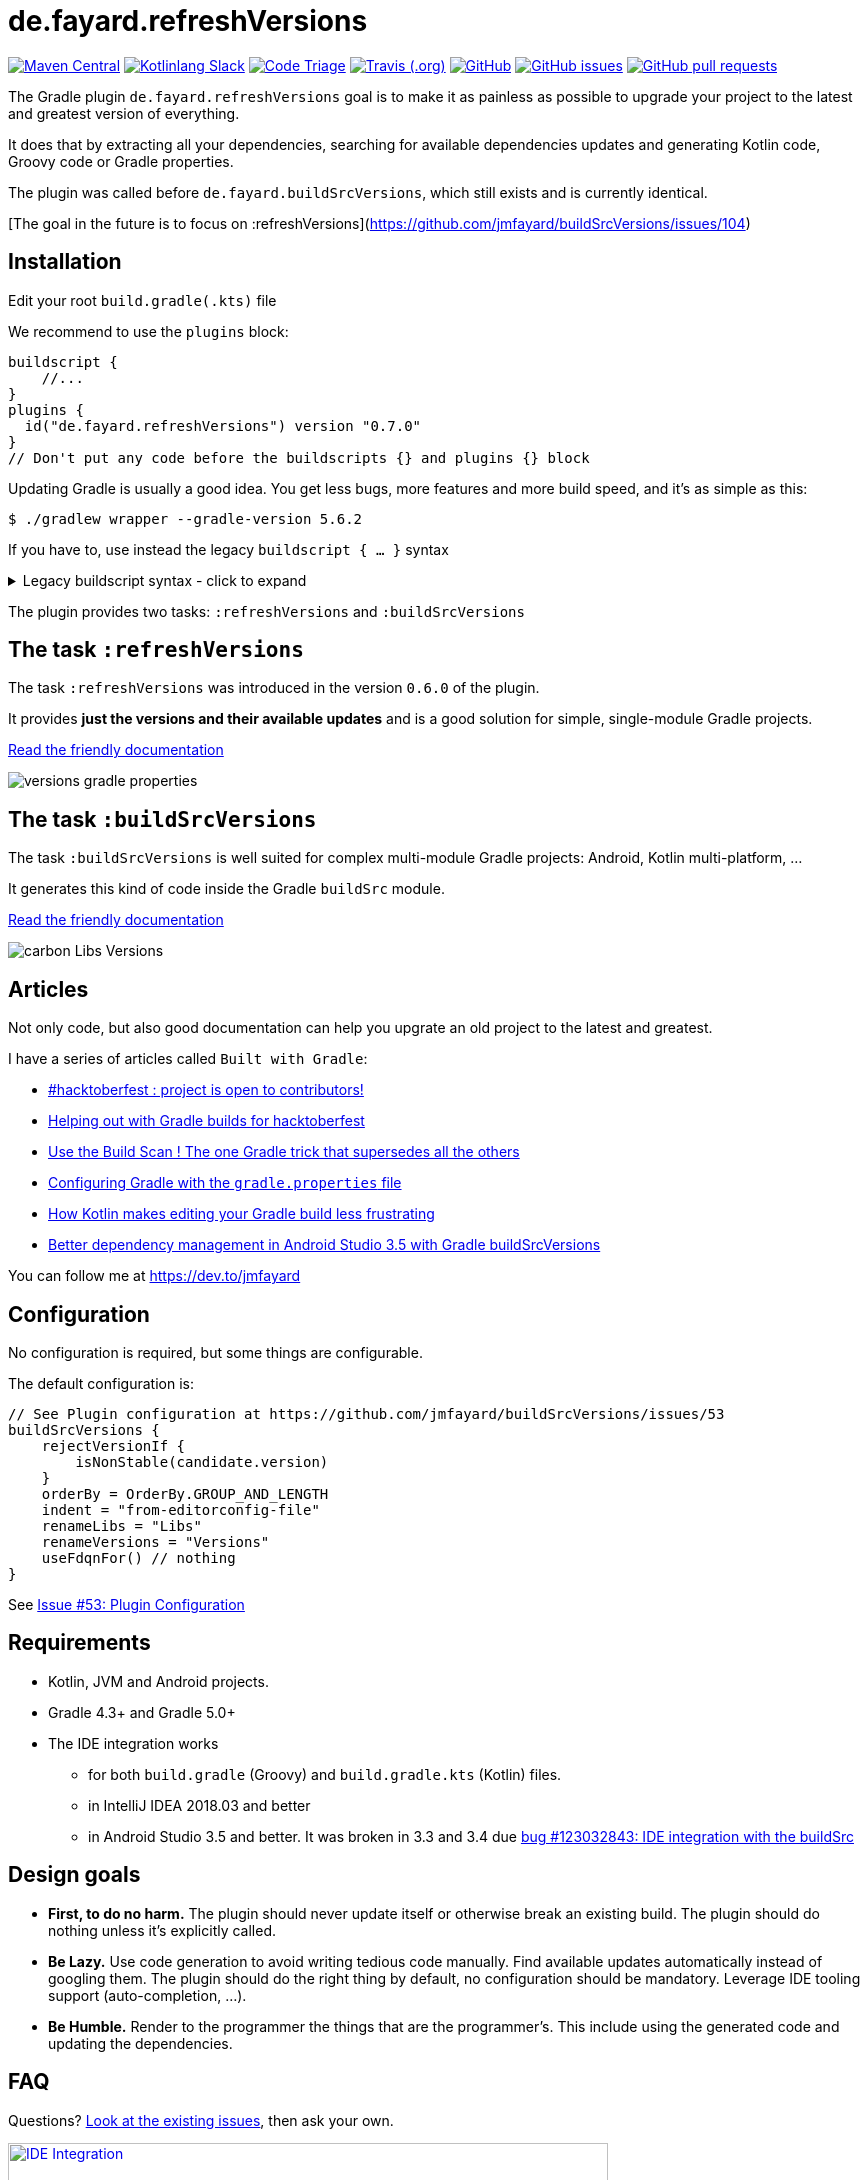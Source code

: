 // plugin.de.fayard.buildSrcVersions (aka buildSrcVersions)
:plugin_version: 0.7.0
:gradle_version: 5.6.2
:imagesdir: doc
:repo: jmfayard/buildSrcVersions
:branch: 26-buildSrcVersions
:github: https://github.com/{repo}
:plugin_issues: https://github.com/gradle/kotlin-dsl/issues?utf8=%E2%9C%93&q=author%3Ajmfayard+
:plugin_gradle_portal: https://plugins.gradle.org/plugin/de.fayard.refreshVersions
:contributors_badge: image:https://www.codetriage.com/jmfayard/buildsrcversions/badges/users.svg["Code Triage",link="https://www.codetriage.com/jmfayard/buildsrcversions"]
:gradle_kotlin_dsl:	https://github.com/gradle/kotlin-dsl
:slack_url: https://app.slack.com/client/T09229ZC6/CP5659EL9
:slack_image: https://img.shields.io/static/v1?label=kotlinlang&message=gradle-refresh-versions&color=brightgreen&logo=slack
:slack_badge: image:{slack_image}["Kotlinlang Slack", link="{slack_url}"]
:gradle_guide_new:	https://guides.gradle.org/creating-new-gradle-builds
:gradle_guide_buidllogic:	https://guides.gradle.org/migrating-build-logic-from-groovy-to-kotlin/
:medium_puzzle: https://blog.kotlin-academy.com/gradle-kotlin-the-missing-piece-of-the-puzzle-7528a85f0d2c
:medium_protips: https://proandroiddev.com/android-studio-pro-tips-for-working-with-gradle-8a7aa61a8cc4
:medium_mvp: https://dev.to/jmfayard/the-minimum-viable-pull-request-5e7p
:devto_readme: https://dev.to/jmfayard/how-to-write-a-good-readme-discuss-4hkl
:issues: https://github.com/jmfayard/buildSrcVersions/issues
:master: https://github.com/jmfayard/buildSrcVersions/blob/master
:badge_mit: image:https://img.shields.io/github/license/mashape/apistatus.svg["GitHub",link="{github}/blob/master/LICENSE.txt"]
:image_version: https://img.shields.io/maven-metadata/v/https/plugins.gradle.org/m2/de.fayard/refreshVersions/de.fayard.refreshVersions.gradle.plugin/maven-metadata.xml.svg
:badge_version: image:{image_version}?label=gradlePluginPortal["Maven Central",link="https://plugins.gradle.org/plugin/de.fayard.refreshVersions"]
:badge_issues: image:https://img.shields.io/github/issues/{repo}.svg["GitHub issues",link="{github}/issues"]
:badge_pr:  image:https://img.shields.io/github/issues-pr/{repo}.svg["GitHub pull requests",link="{github}/pulls?utf8=%E2%9C%93&q=is%3Apr+"]
:badge_build: image:https://img.shields.io/travis/com/{repo}/{branch}.svg["Travis (.org)",link="https://travis-ci.com/{repo}"]
:versions_kt: {master}/sample-groovy/buildSrc/src/main/kotlin/Versions.kt
:libs_kt: {master}/sample-groovy/buildSrc/src/main/kotlin/Libs.kt
:benmanes: https://github.com/ben-manes/gradle-versions-plugin
:image_faq: https://user-images.githubusercontent.com/459464/64926128-1a076980-d7fa-11e9-8a69-eb354d211f51.png


= de.fayard.refreshVersions

{badge_version} {slack_badge} {contributors_badge} {badge_build} {badge_mit} {badge_issues} {badge_pr}

The Gradle plugin `de.fayard.refreshVersions` goal is to make it as painless as possible to upgrade your project to the latest and greatest version of everything.

It does that by extracting all your dependencies, searching for available dependencies updates
and generating Kotlin code, Groovy code or Gradle properties.

The plugin was called before `de.fayard.buildSrcVersions`, which still exists and is currently identical.

[The goal in the future is to focus on :refreshVersions](https://github.com/jmfayard/buildSrcVersions/issues/104)

== Installation

Edit your root `build.gradle(.kts)` file

We recommend to use the `plugins` block:

[source,kotlin,subs=attributes]
----
buildscript {
    //...
}
plugins {
  id("de.fayard.refreshVersions") version "{plugin_version}"
}
// Don't put any code before the buildscripts {} and plugins {} block
----

Updating Gradle is usually a good idea. You get less bugs, more features and more build speed, and it's as simple as this:

`$ ./gradlew wrapper --gradle-version {gradle_version}`


If you have to, use instead the legacy `buildscript { ... }` syntax

++++
<details>
<summary>Legacy buildscript syntax - click to expand</summary>
++++

[source,kotlin,subs=attributes]
----
buildscript {
  repositories {
    maven {
      url "https://plugins.gradle.org/m2/"
    }
  }
  dependencies {
    classpath "de.fayard.refrshVersions:de.fayard.refrshVersions.gradle.plugin:{plugin_version}"
  }
}

apply plugin: "de.fayard.refrshVersions"
----
++++
</details>
++++

The plugin provides two tasks: `:refreshVersions` and `:buildSrcVersions`

== The task `:refreshVersions`

The task `:refreshVersions` was introduced in the version `0.6.0` of the plugin.

It provides **just the versions and their available updates** and is a good solution for simple, single-module Gradle projects.

https://github.com/jmfayard/buildSrcVersions/issues/77[Read the friendly documentation]

[[img-gradle-properties]]
image::versions-gradle-properties.png[]


== The task `:buildSrcVersions`

The task `:buildSrcVersions` is well suited for complex multi-module Gradle projects: Android, Kotlin multi-platform, ...

It generates this kind of code inside the Gradle `buildSrc` module.

https://github.com/jmfayard/buildSrcVersions/issues/88[Read the friendly documentation]

[[img-carbon-Libs-Version]]
image::carbon-Libs-Versions.png[]

== Articles

Not only code, but also good documentation can help you upgrate an old project to the latest and greatest.

I have a series of articles called `Built with Gradle`:

- https://dev.to/jmfayard/my-project-is-open-to-kotlin-contributors-m4b[#hacktoberfest : project is open to contributors!]
- https://dev.to/jmfayard/helping-out-with-gradle-builds-for-hacktoberfest-1c1c[Helping out with Gradle builds for hacktoberfest]
- https://dev.to/jmfayard/the-one-gradle-trick-that-supersedes-all-the-others-5bpg[Use the Build Scan ! The one Gradle trick that supersedes all the others]
- https://dev.to/jmfayard/configuring-gradle-with-gradle-properties-211k[Configuring Gradle with the `gradle.properties` file]
- https://dev.to/jmfayard/how-kotlin-makes-editing-your-gradle-build-less-frustrating-232l[How Kotlin makes editing your Gradle build less frustrating]
- https://dev.to/jmfayard/better-dependency-management-in-android-studio-3-5-with-gradle-buildsrcversions-34e9[Better dependency management in Android Studio 3.5 with Gradle buildSrcVersions]

You can follow me at https://dev.to/jmfayard



== Configuration

No configuration is required, but some things are configurable.

The default configuration is:

```
// See Plugin configuration at https://github.com/jmfayard/buildSrcVersions/issues/53
buildSrcVersions {
    rejectVersionIf {
        isNonStable(candidate.version)
    }
    orderBy = OrderBy.GROUP_AND_LENGTH
    indent = "from-editorconfig-file"
    renameLibs = "Libs"
    renameVersions = "Versions"
    useFdqnFor() // nothing
}
```

See https://github.com/jmfayard/buildSrcVersions/issues/53[Issue #53: Plugin Configuration]

== Requirements

* Kotlin, JVM and Android projects.
* Gradle 4.3+ and Gradle 5.0+
* The IDE integration works
** for both `build.gradle` (Groovy) and `build.gradle.kts` (Kotlin) files.
** in IntelliJ IDEA 2018.03 and better
** in Android Studio 3.5 and better. It was broken in 3.3 and 3.4 due https://issuetracker.google.com/issues/123032843[bug #123032843:  IDE integration with the buildSrc^]


== Design goals

- **First, to do no harm.** The plugin should never update itself or otherwise break an existing build. The plugin should do nothing unless it's explicitly called.
- **Be Lazy.** Use code generation to avoid writing tedious code manually. Find available updates automatically instead of googling them. The plugin should do the right thing by default, no configuration should be mandatory. Leverage IDE tooling support (auto-completion, ...).
- **Be Humble.** Render to the programmer the things that are the programmer's. This include using the generated code and updating the dependencies.


== FAQ

Questions? {issues}[Look at the existing issues], then ask your own.


[[FAQ]]
image::{image_faq}[title="FAQ",alt="IDE Integration", width="600", link="{issues}"]



== Changelog

See {master}/CHANGELOG.md[CHANGELOG.md]

If you migrate from an older version, two configuration options have been removed: `rejectedVersionKeywords` and `useFdqnFor`.

See https://github.com/jmfayard/buildSrcVersions/issues/53:[#53 Plugin configuration]


== Contributing

- This project is licensed under the MIT License. See {master}/LICENSE.txt[LICENSE.txt]
- Explain your use case and start the discussion before your submit a pull-request
- Your feature request or bug report may be better adressed by the parent plugin. Check out {benmanes}[ben-manes/gradle-versions-plugin].
- {master}/CONTRIBUTING.md[*CONTRIBUTING.md*] describes the process for submitting pull requests.


== Acknowledgments

https://gradle.org[Gradle] and https://jetbrains.com[JetBrains] have made this plugin possible
by working on improving the IDE support for Kotlin code from the `buildSrc` module.

This plugin embraces and extends {benmanes}[Ben Manes's wonderful "Versions" plugin^].

The Kotlin code generation is powered by https://github.com/square/kotlinpoet[Square's Kotlinpoet]




